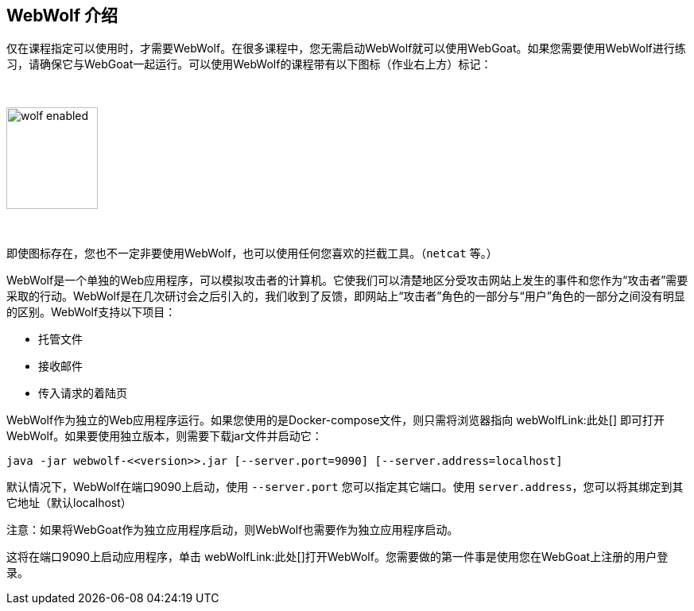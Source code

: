 == WebWolf 介绍

仅在课程指定可以使用时，才需要WebWolf。在很多课程中，您无需启动WebWolf就可以使用WebGoat。如果您需要使用WebWolf进行练习，请确保它与WebGoat一起运行。可以使用WebWolf的课程带有以下图标（作业右上方）标记：

{nbsp}

image::images/wolf-enabled.png[width=115,height=128]

{nbsp}

即使图标存在，您也不一定非要使用WebWolf，也可以使用任何您喜欢的拦截工具。（`netcat` 等。）

WebWolf是一个单独的Web应用程序，可以模拟攻击者的计算机。它使我们可以清楚地区分受攻击网站上发生的事件和您作为“攻击者”需要采取的行动。WebWolf是在几次研讨会之后引入的，我们收到了反馈，即网站上“攻击者”角色的一部分与“用户”角色的一部分之间没有明显的区别。WebWolf支持以下项目：

* 托管文件
* 接收邮件
* 传入请求的着陆页

WebWolf作为独立的Web应用程序运行。如果您使用的是Docker-compose文件，则只需将浏览器指向 webWolfLink:此处[] 即可打开WebWolf。如果要使用独立版本，则需要下载jar文件并启动它：

```
java -jar webwolf-<<version>>.jar [--server.port=9090] [--server.address=localhost]
```

默认情况下，WebWolf在端口9090上启动，使用 `--server.port` 您可以指定其它端口。使用 `server.address`，您可以将其绑定到其它地址（默认localhost）

注意：如果将WebGoat作为独立应用程序启动，则WebWolf也需要作为独立应用程序启动。

这将在端口9090上启动应用程序，单击 webWolfLink:此处[]打开WebWolf。您需要做的第一件事是使用您在WebGoat上注册的用户登录。
